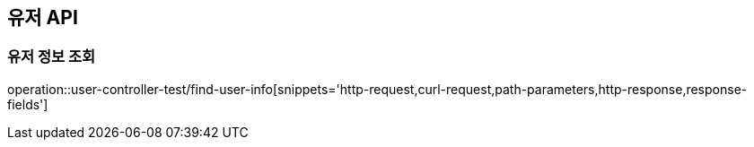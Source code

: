 [[유저-API]]
== 유저 API

[[유저-정보-조회]]
=== 유저 정보 조회

operation::user-controller-test/find-user-info[snippets='http-request,curl-request,path-parameters,http-response,response-fields']